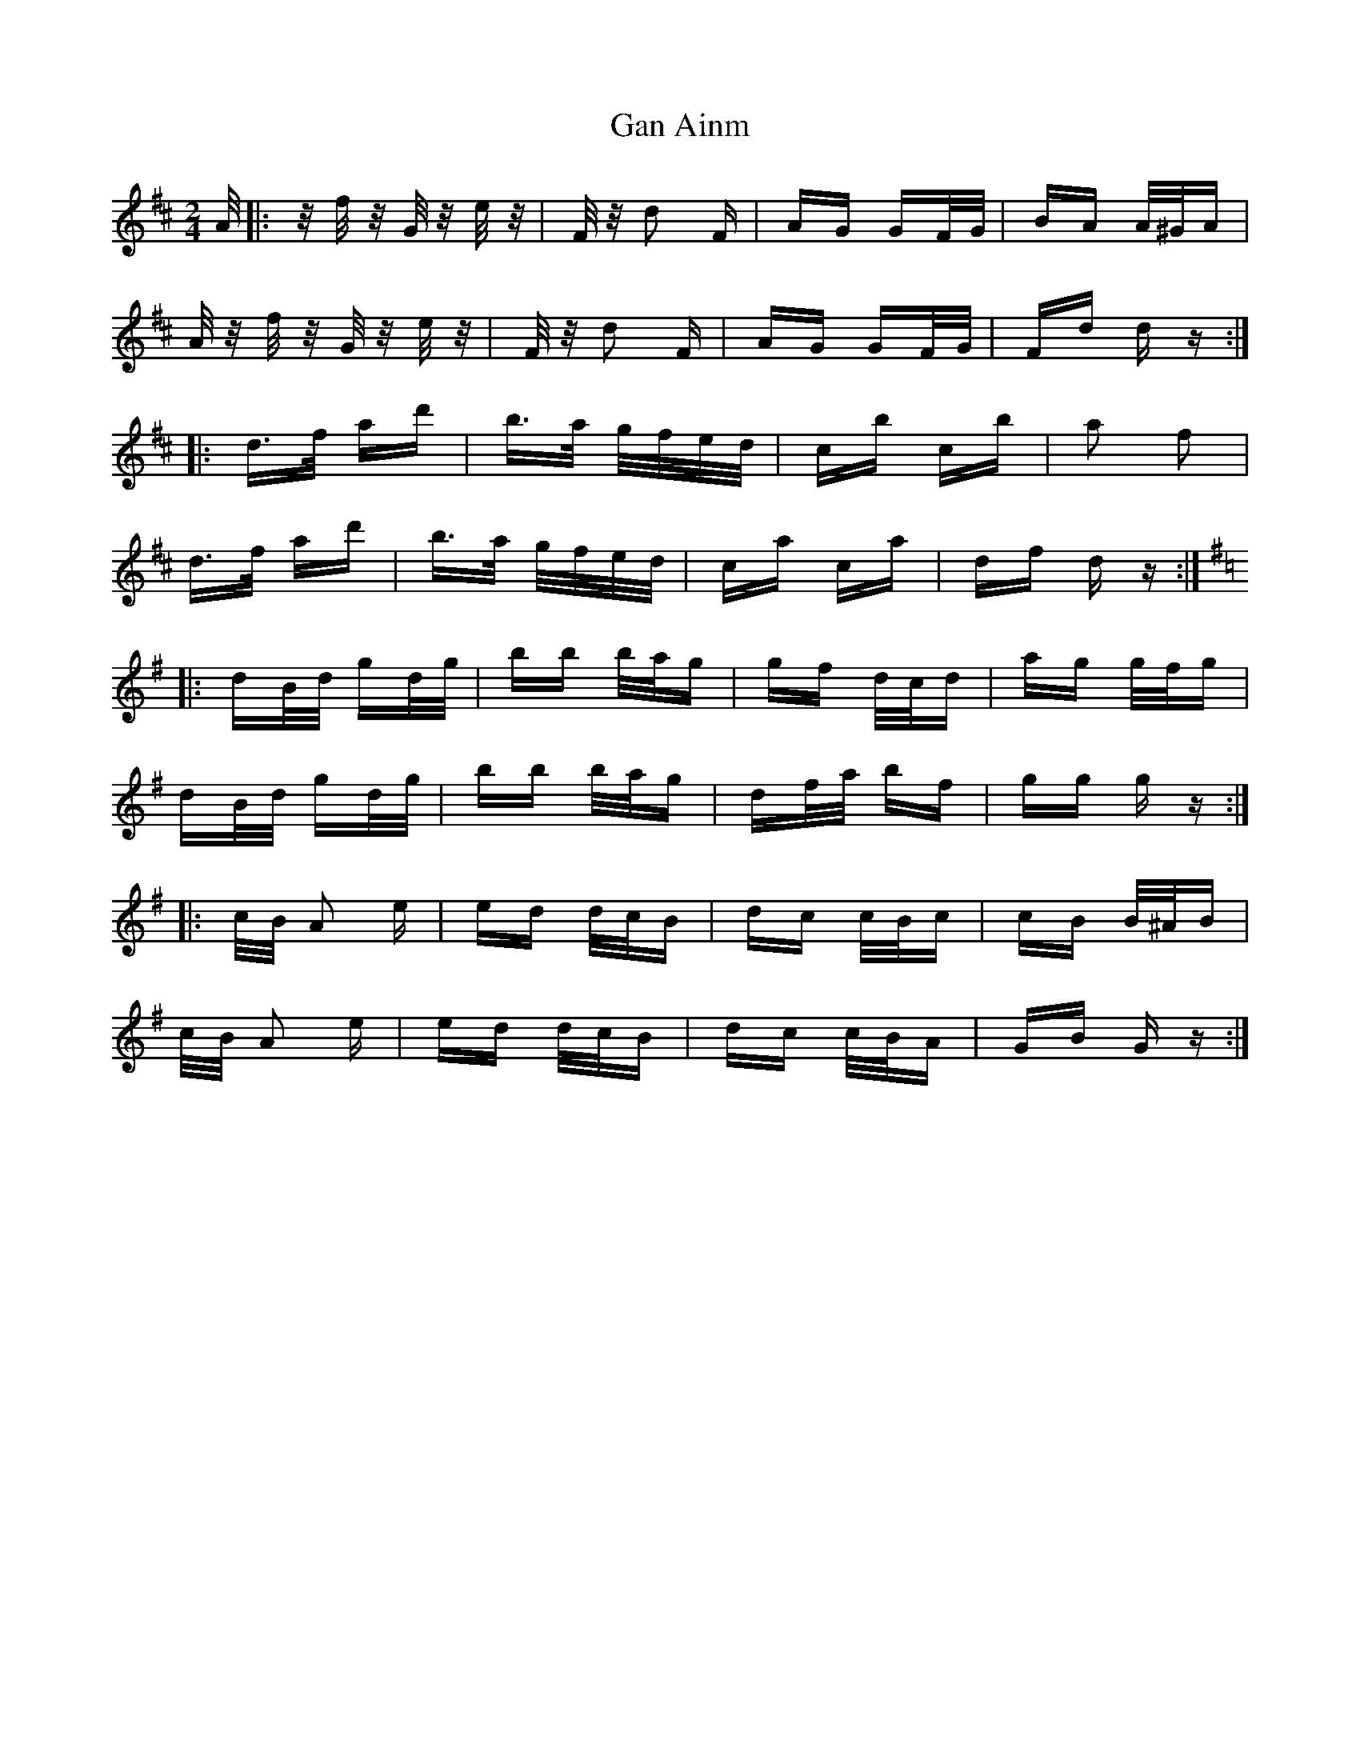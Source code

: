 X: 14732
T: Gan Ainm
R: polka
M: 2/4
K: Dmajor
A/|:z/ f/ z/ G/ z/ e/ z/|F/ z/ d2 F|AG GF/G/|BA A/^G/A|
A/ z/ f/ z/ G/ z/ e/ z/|F/ z/ d2 F|AG GF/G/|Fd d z:|
|:d>f ad'|b>a g/f/e/d/|cb cb|a2 f2|
d>f ad'|b>a g/f/e/d/|ca ca|df d z:|
K:G
|:dB/d/ gd/g/|bb b/a/g|gf d/c/d|ag g/f/g|
dB/d/ gd/g/|bb b/a/g|df/a/ bf|gg g z:|
|:c/B/ A2 e|ed d/c/B|dc c/B/c|cB B/^A/B|
c/B/ A2 e|ed d/c/B|dc c/B/A|GB G z:|


